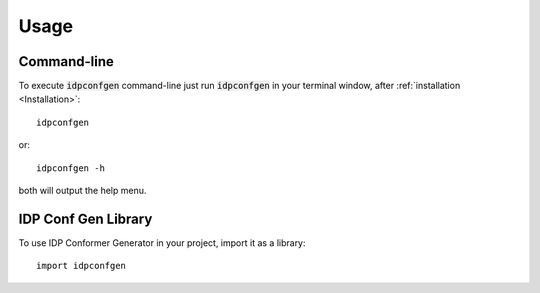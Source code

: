 =====
Usage
=====

Command-line
------------

To execute :code:`idpconfgen` command-line just run :code:`idpconfgen` in your
terminal window, after :ref:`installation <Installation>`::

    idpconfgen

or::

    idpconfgen -h

both will output the help menu.

IDP Conf Gen Library
--------------------

To use IDP Conformer Generator in your project, import it as a library::

    import idpconfgen
